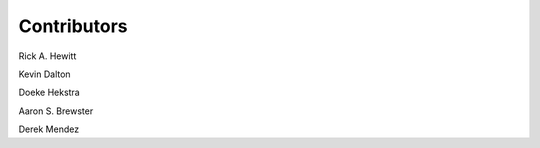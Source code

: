 ============
Contributors
============

Rick A. Hewitt

Kevin Dalton

Doeke Hekstra

Aaron S. Brewster

Derek Mendez

